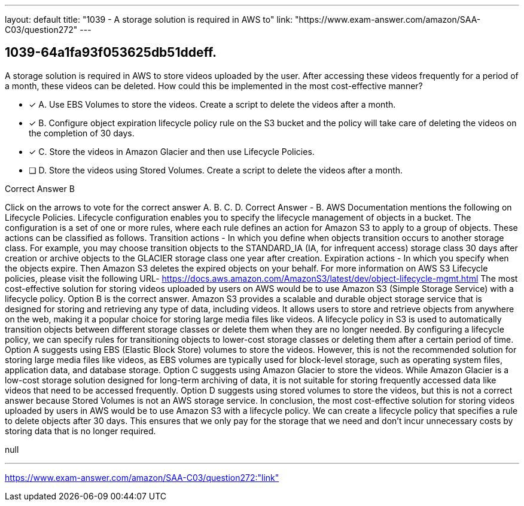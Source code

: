---
layout: default 
title: "1039 - A storage solution is required in AWS to"
link: "https://www.exam-answer.com/amazon/SAA-C03/question272"
---


[.question]
== 1039-64a1fa93f053625db51ddeff.


****

[.query]
--
A storage solution is required in AWS to store videos uploaded by the user.
After accessing these videos frequently for a period of a month, these videos can be deleted.
How could this be implemented in the most cost-effective manner?


--

[.list]
--
* [*] A. Use EBS Volumes to store the videos. Create a script to delete the videos after a month.
* [*] B. Configure object expiration lifecycle policy rule on the S3 bucket and the policy will take care of deleting the videos on the completion of 30 days.
* [*] C. Store the videos in Amazon Glacier and then use Lifecycle Policies.
* [ ] D. Store the videos using Stored Volumes. Create a script to delete the videos after a month.

--
****

[.answer]
Correct Answer  B

[.explanation]
--
Click on the arrows to vote for the correct answer
A.
B.
C.
D.
Correct Answer - B.
AWS Documentation mentions the following on Lifecycle Policies.
Lifecycle configuration enables you to specify the lifecycle management of objects in a bucket.
The configuration is a set of one or more rules, where each rule defines an action for Amazon S3 to apply to a group of objects.
These actions can be classified as follows.
Transition actions - In which you define when objects transition occurs to another storage class.
For example, you may choose transition objects to the STANDARD_IA (IA, for infrequent access) storage class 30 days after creation or archive objects to the GLACIER storage class one year after creation.
Expiration actions - In which you specify when the objects expire.
Then Amazon S3 deletes the expired objects on your behalf.
For more information on AWS S3 Lifecycle policies, please visit the following URL-
https://docs.aws.amazon.com/AmazonS3/latest/dev/object-lifecycle-mgmt.html
The most cost-effective solution for storing videos uploaded by users on AWS would be to use Amazon S3 (Simple Storage Service) with a lifecycle policy. Option B is the correct answer.
Amazon S3 provides a scalable and durable object storage service that is designed for storing and retrieving any type of data, including videos. It allows users to store and retrieve objects from anywhere on the web, making it a popular choice for storing large media files like videos.
A lifecycle policy in S3 is used to automatically transition objects between different storage classes or delete them when they are no longer needed. By configuring a lifecycle policy, we can specify rules for transitioning objects to lower-cost storage classes or deleting them after a certain period of time.
Option A suggests using EBS (Elastic Block Store) volumes to store the videos. However, this is not the recommended solution for storing large media files like videos, as EBS volumes are typically used for block-level storage, such as operating system files, application data, and database storage.
Option C suggests using Amazon Glacier to store the videos. While Amazon Glacier is a low-cost storage solution designed for long-term archiving of data, it is not suitable for storing frequently accessed data like videos that need to be accessed frequently.
Option D suggests using stored volumes to store the videos, but this is not a correct answer because Stored Volumes is not an AWS storage service.
In conclusion, the most cost-effective solution for storing videos uploaded by users in AWS would be to use Amazon S3 with a lifecycle policy. We can create a lifecycle policy that specifies a rule to delete objects after 30 days. This ensures that we only pay for the storage that we need and don't incur unnecessary costs by storing data that is no longer required.
--

[.ka]
null

'''



https://www.exam-answer.com/amazon/SAA-C03/question272:"link"


